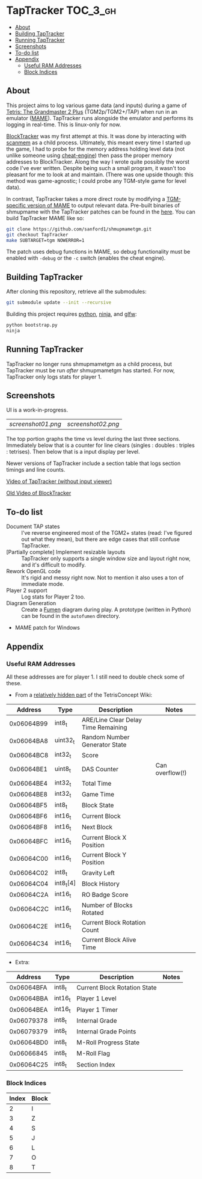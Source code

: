 * TapTracker                                                       :TOC_3_gh:
   - [[#about][About]]
   - [[#building-taptracker][Building TapTracker]]
   - [[#running-taptracker][Running TapTracker]]
   - [[#screenshots][Screenshots]]
   - [[#to-do-list][To-do list]]
   - [[#appendix][Appendix]]
     - [[#useful-ram-addresses][Useful RAM Addresses]]
     - [[#block-indices][Block Indices]]

** About
This project aims to log various game data (and inputs) during a game of [[https://en.wikipedia.org/wiki/Tetris:_The_Grand_Master][Tetris: The Grandmaster 2 Plus]] (TGM2p/TGM2+/TAP) when run in an emulator ([[http://mamedev.org/][MAME]]). TapTracker runs alongside the emulator and performs its logging in real-time. This is linux-only for now.

[[https://github.com/sanford1/BlockTracker][BlockTracker]] was my first attempt at this. It was done by interacting with [[https://github.com/scanmem/scanmem][scanmem]] as a child process. Ultimately, this meant every time I started up the game, I had to probe for the memory address holding level data (not unlike someone using [[http://www.cheatengine.org/][cheat-engine]]) then pass the proper memory addresses to BlockTracker. Along the way I wrote quite possibly the worst code I've ever written. Despite being such a small program, it wasn't too pleasant for me to look at and maintain. (There was one upside though: this method was game-agnostic; I could probe any TGM-style game for level data).

In contrast, TapTracker takes a more direct route by modifying a [[https://github.com/sanford1/shmupmametgm/tree/TapTracker][TGM-specific version of MAME]] to output relevant data. Pre-built binaries of shmupmame with the TapTracker patches can be found in the [[https://github.com/sanford1/TapTracker/releases][here]]. You can build TapTracker MAME like so:

#+BEGIN_SRC sh
git clone https://github.com/sanford1/shmupmametgm.git
git checkout TapTracker
make SUBTARGET=tgm NOWERROR=1
#+END_SRC

The patch uses debug functions in MAME, so debug functionality must be enabled with =-debug= or the =-c= switch (enables the cheat engine).

** Building TapTracker

After cloning this repository, retrieve all the submodules:

#+BEGIN_SRC sh
  git submodule update --init --recursive
#+END_SRC

Building this project requires [[https://www.python.org/][python]], [[https://martine.github.io/ninja/][ninja]], and [[http://www.glfw.org/][glfw]]:

#+BEGIN_SRC sh
  python bootstrap.py
  ninja
#+END_SRC

** Running TapTracker

TapTracker no longer runs shmupmametgm as a child process, but TapTracker must be run /after/ shmupmametgm has started. For now, TapTracker only logs stats for player 1.

** Screenshots

UI is a work-in-progress.

| [[screenshot01.png]] | [[screenshot02.png]] |

The top portion graphs the time vs level during the last three sections. Immediately below that is a counter for line clears (singles : doubles : triples : tetrises). Then below that is a input display per level.

Newer versions of TapTracker include a section table that logs section timings and line counts.

[[https://www.youtube.com/watch?v=6sReyaKpt70][Video of TapTracker (without input viewer)]]

[[https://www.youtube.com/watch?v=NTJTRTVM19w][Old Video of BlockTracker]]

** To-do list

- Document TAP states :: I've reverse engineered most of the TGM2+ states (read: I've figured out what they mean), but there are edge cases that still confuse TapTracker.
- [Partially complete] Implement resizable layouts :: TapTracker only supports a single window size and layout right now, and it's difficult to modify.
- Rework OpenGL code :: It's rigid and messy right now. Not to mention it also uses a ton of immediate mode.
- Player 2 support :: Log stats for Player 2 too.
- Diagram Generation :: Create a [[http://fumen.zui.jp/][Fumen]] diagram during play. A prototype (written in Python) can be found in the =autofumen= directory.
- MAME patch for Windows

** Appendix
*** Useful RAM Addresses

All these addresses are for player 1. I still need to double check some of these.

- From a [[http://tetrisconcept.net/wiki/User:Zzymyn#Memory_Addresses][relatively hidden part]] of the TetrisConcept Wiki:

|    Address | Type      | Description                         | Notes           |
|------------+-----------+-------------------------------------+-----------------|
| 0x06064B99 | int8_t    | ARE/Line Clear Delay Time Remaining |                 |
| 0x06064BA8 | uint32_t  | Random Number Generator State       |                 |
| 0x06064BC8 | int32_t   | Score                               |                 |
| 0x06064BE1 | uint8_t   | DAS Counter                         | Can overflow(!) |
| 0x06064BE4 | int32_t   | Total Time                          |                 |
| 0x06064BE8 | int32_t   | Game Time                           |                 |
| 0x06064BF5 | int8_t    | Block State                         |                 |
| 0x06064BF6 | int16_t   | Current Block                       |                 |
| 0x06064BF8 | int16_t   | Next Block                          |                 |
| 0x06064BFC | int16_t   | Current Block X Position            |                 |
| 0x06064C00 | int16_t   | Current Block Y Position            |                 |
| 0x06064C02 | int8_t    | Gravity Left                        |                 |
| 0x06064C04 | int8_t[4] | Block History                       |                 |
| 0x06064C2A | int16_t   | RO Badge Score                      |                 |
| 0x06064C2C | int16_t   | Number of Blocks Rotated            |                 |
| 0x06064C2E | int16_t   | Current Block Rotation Count        |                 |
| 0x06064C34 | int16_t   | Current Block Alive Time            |                 |

- Extra:

|    Address | Type    | Description                  | Notes |
|------------+---------+------------------------------+-------|
| 0x06064BFA | int8_t  | Current Block Rotation State |       |
| 0x06064BBA | int16_t | Player 1 Level               |       |
| 0x06064BEA | int16_t | Player 1 Timer               |       |
| 0x06079378 | int8_t  | Internal Grade               |       |
| 0x06079379 | int8_t  | Internal Grade Points        |       |
| 0x06064BD0 | int8_t  | M-Roll Progress State        |       |
| 0x06066845 | int8_t  | M-Roll Flag                  |       |
| 0x06064C25 | int8_t  | Section Index                |       |

*** Block Indices

| Index | Block |
|-------+-------|
|     2 | I     |
|     3 | Z     |
|     4 | S     |
|     5 | J     |
|     6 | L     |
|     7 | O     |
|     8 | T     |
